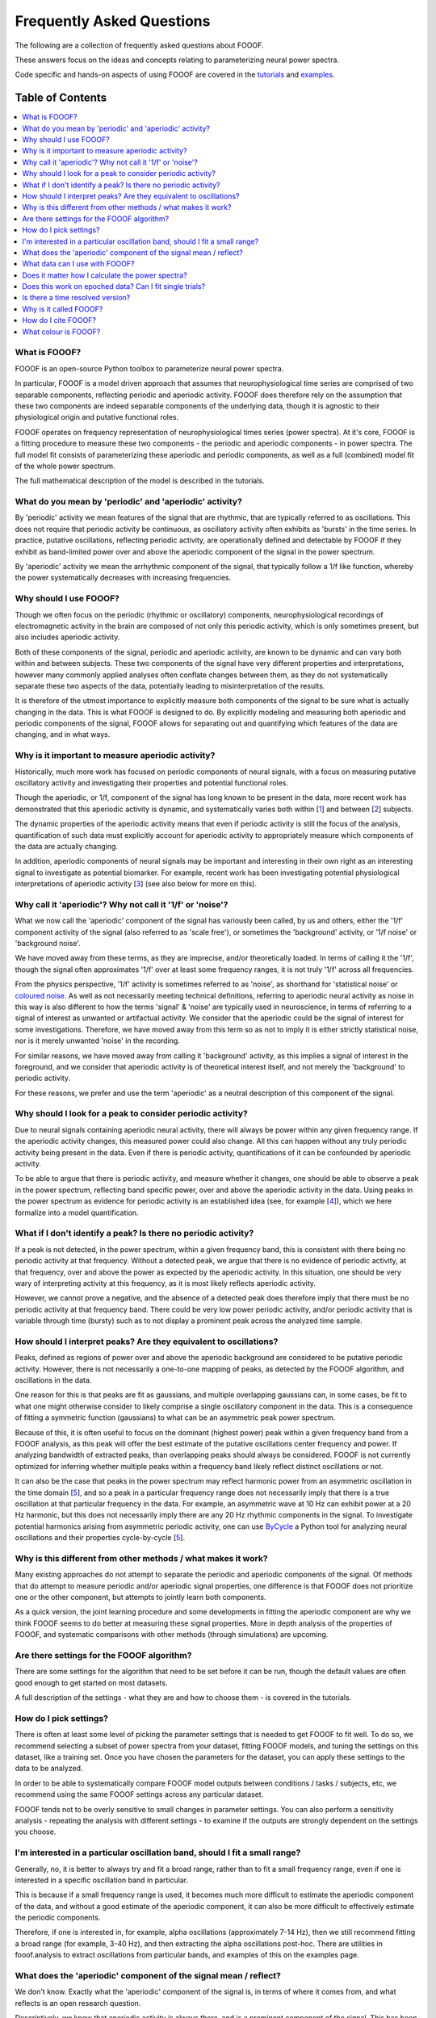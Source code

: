 Frequently Asked Questions
==========================

The following are a collection of frequently asked questions about FOOOF.

These answers focus on the ideas and concepts relating to parameterizing neural power spectra.

Code specific and hands-on aspects of using FOOOF are covered in the
`tutorials <https://fooof-tools.github.io/fooof/auto_tutorials/index.html>`_ and
`examples <https://fooof-tools.github.io/fooof/auto_examples/index.html>`_.

Table of Contents
-----------------
.. contents::
   :local:
   :backlinks: none

What is FOOOF?
~~~~~~~~~~~~~~

FOOOF is an open-source Python toolbox to parameterize neural power spectra.

In particular, FOOOF is a model driven approach that assumes that neurophysiological time
series are comprised of two separable components, reflecting periodic and aperiodic activity.
FOOOF does therefore rely on the assumption that these two components are indeed separable
components of the underlying data, though it is agnostic to their physiological origin and
putative functional roles.

FOOOF operates on frequency representation of neurophysiological times series (power spectra).
At it's core, FOOOF is a fitting procedure to measure these two components - the periodic and
aperiodic components - in power spectra. The full model fit consists of parameterizing these
aperiodic and periodic components, as well as a full (combined) model fit of the whole
power spectrum.

The full mathematical description of the model is described in the tutorials.

What do you mean by 'periodic' and 'aperiodic' activity?
~~~~~~~~~~~~~~~~~~~~~~~~~~~~~~~~~~~~~~~~~~~~~~~~~~~~~~~~

By 'periodic' activity we mean features of the signal that are rhythmic, that are typically
referred to as oscillations. This does not require that periodic activity be continuous,
as oscillatory activity often exhibits as 'bursts' in the time series. In practice, putative
oscillations, reflecting periodic activity, are operationally defined and detectable by FOOOF
if they exhibit as band-limited power over and above the aperiodic component of the signal
in the power spectrum.

By 'aperiodic' activity we mean the arrhythmic component of the signal, that typically follow
a 1/f like function, whereby the power systematically decreases with increasing frequencies.

Why should I use FOOOF?
~~~~~~~~~~~~~~~~~~~~~~~

Though we often focus on the periodic (rhythmic or oscillatory) components, neurophysiological
recordings of electromagnetic activity in the brain are composed of not only this periodic
activity, which is only sometimes present, but also includes aperiodic activity.

Both of these components of the signal, periodic and aperiodic activity, are known to be dynamic
and can vary both within and between subjects. These two components of the signal have very
different properties and interpretations, however many commonly applied analyses often
conflate changes between them, as they do not systematically separate these two aspects of
the data, potentially leading to misinterpretation of the results.

It is therefore of the utmost importance to explicitly measure both components of the signal
to be sure what is actually changing in the data. This is what FOOOF is designed to do.
By explicitly modeling and measuring both aperiodic and periodic components of the signal,
FOOOF allows for separating out and quantifying which features of the data are changing,
and in what ways.

Why is it important to measure aperiodic activity?
~~~~~~~~~~~~~~~~~~~~~~~~~~~~~~~~~~~~~~~~~~~~~~~~~~

Historically, much more work has focused on periodic components of neural signals,
with a focus on measuring putative oscillatory activity and investigating their
properties and potential functional roles.

Though the aperiodic, or 1/f, component of the signal has long known to be present
in the data, more recent work has demonstrated that this aperiodic activity is dynamic,
and systematically varies both within [1_] and between [2_] subjects.

The dynamic properties of the aperiodic activity means that even if periodic activity
is still the focus of the analysis, quantification of such data must explicitly account
for aperiodic activity to appropriately measure which components of the data are actually
changing.

In addition, aperiodic components of neural signals may be important and interesting
in their own right as an interesting signal to investigate as potential biomarker.
For example, recent work has been investigating potential physiological interpretations
of aperiodic activity [3_] (see also below for more on this).

Why call it 'aperiodic'? Why not call it '1/f' or 'noise'?
~~~~~~~~~~~~~~~~~~~~~~~~~~~~~~~~~~~~~~~~~~~~~~~~~~~~~~~~~~

What we now call the 'aperiodic' component of the signal has variously been called, by us and
others, either the '1/f' component activity of the signal (also referred to as 'scale free'),
or sometimes the 'background' activity, or '1/f noise' or 'background noise'.

We have moved away from these terms, as they are imprecise, and/or theoretically loaded. In
terms of calling it the '1/f', though the signal often approximates '1/f' over at least some
frequency ranges, it is not truly '1/f' across all frequencies.

From the physics perspective, '1/f' activity is sometimes referred to as 'noise',
as shorthand for 'statistical noise' or `coloured noise <https://en.wikipedia.org/wiki/Colors_of_noise>`_.
As well as not necessarily meeting technical definitions, referring to aperiodic neural activity
as noise in this way is also different to how the terms 'signal' & 'noise' are typically
used in neuroscience, in terms of referring to a signal of interest as unwanted or artifactual
activity. We consider that the aperiodic could be the signal of interest for some investigations.
Therefore, we have moved away from this term so as not to imply it is either strictly statistical
noise, nor is it merely unwanted 'noise' in the recording.

For similar reasons, we have moved away from calling it 'background' activity, as this implies
a signal of interest in the foreground, and we consider that aperiodic activity is of
theoretical interest itself, and not merely the 'background' to periodic activity.

For these reasons, we prefer and use the term 'aperiodic' as a neutral description
of this component of the signal.

Why should I look for a peak to consider periodic activity?
~~~~~~~~~~~~~~~~~~~~~~~~~~~~~~~~~~~~~~~~~~~~~~~~~~~~~~~~~~~

Due to neural signals containing aperiodic neural activity, there will always be power
within any given frequency range. If the aperiodic activity changes, this measured power
could also change. All this can happen without any truly periodic activity being present
in the data. Even if there is periodic activity, quantifications of it can be confounded
by aperiodic activity.

To be able to argue that there is periodic activity, and measure whether it changes, one
should be able to observe a peak in the power spectrum, reflecting band specific power, over
and above the aperiodic activity in the data. Using peaks in the power spectrum as evidence for
periodic activity is an established idea (see, for example [4_]), which we here formalize into
a model quantification.

What if I don't identify a peak? Is there no periodic activity?
~~~~~~~~~~~~~~~~~~~~~~~~~~~~~~~~~~~~~~~~~~~~~~~~~~~~~~~~~~~~~~~

If a peak is not detected, in the power spectrum, within a given frequency band, this is
consistent with there being no periodic activity at that frequency. Without a detected peak,
we argue that there is no evidence of periodic activity, at that frequency, over and
above the power as expected by the aperiodic activity. In this situation, one should be very
wary of interpreting activity at this frequency, as it is most likely reflects aperiodic
activity.

However, we cannot prove a negative, and the absence of a detected peak does
therefore imply that there must be no periodic activity at that frequency band. There could
be very low power periodic activity, and/or periodic activity that is variable through time
(bursty) such as to not display a prominent peak across the analyzed time sample.

How should I interpret peaks? Are they equivalent to oscillations?
~~~~~~~~~~~~~~~~~~~~~~~~~~~~~~~~~~~~~~~~~~~~~~~~~~~~~~~~~~~~~~~~~~

Peaks, defined as regions of power over and above the aperiodic background are considered
to be putative periodic activity. However, there is not necessarily a one-to-one mapping of
peaks, as detected by the FOOOF algorithm, and oscillations in the data.

One reason for this is that peaks are fit as gaussians, and multiple overlapping
gaussians can, in some cases, be fit to what one might otherwise consider to likely
comprise a single oscillatory component in the data. This is a consequence of fitting a
symmetric function (gaussians) to what can be an asymmetric peak power spectrum.

Because of this, it is often useful to focus on the dominant (highest power) peak within a
given frequency band from a FOOOF analysis, as this peak will offer the best estimate of
the putative oscillations center frequency and power. If analyzing bandwidth of extracted peaks,
than overlapping peaks should always be considered. FOOOF is not currently optimized for inferring
whether multiple peaks within a frequency band likely reflect distinct oscillations or not.

It can also be the case that peaks in the power spectrum may reflect harmonic power from an
asymmetric oscillation in the time domain [5_], and so a peak in a particular frequency range
does not necessarily imply that there is a true oscillation at that particular frequency in the data.
For example, an asymmetric wave at 10 Hz can exhibit power at a 20 Hz harmonic, but this does not
necessarily imply there are any 20 Hz rhythmic components in the signal. To investigate
potential harmonics arising from asymmetric periodic activity, one can use
`ByCycle <https://bycycle-tools.github.io/bycycle/>`_
a Python tool for analyzing neural oscillations and their properties cycle-by-cycle [5_].

Why is this different from other methods / what makes it work?
~~~~~~~~~~~~~~~~~~~~~~~~~~~~~~~~~~~~~~~~~~~~~~~~~~~~~~~~~~~~~~

Many existing approaches do not attempt to separate the periodic and aperiodic components of
the signal. Of methods that do attempt to measure periodic and/or aperiodic signal properties,
one difference is that FOOOF does not prioritize one or the other component, but attempts to
jointly learn both components.

As a quick version, the joint learning procedure and some developments in fitting the aperiodic
component are why we think FOOOF seems to do better at measuring these signal properties.
More in depth analysis of the properties of FOOOF, and systematic comparisons with other methods
(through simulations) are upcoming.

Are there settings for the FOOOF algorithm?
~~~~~~~~~~~~~~~~~~~~~~~~~~~~~~~~~~~~~~~~~~~

There are some settings for the algorithm that need to be set before it can be run, though the
default values are often good enough to get started on most datasets.

A full description of the settings - what they are and how to choose them -
is covered in the tutorials.

How do I pick settings?
~~~~~~~~~~~~~~~~~~~~~~~

There is often at least some level of picking the parameter settings that is needed to get
FOOOF to fit well. To do so, we recommend selecting a subset of power spectra from your
dataset, fitting FOOOF models, and tuning the settings on this dataset, like a training set.
Once you have chosen the parameters for the dataset, you can apply these settings to the
data to be analyzed.

In order to be able to systematically compare FOOOF model outputs between conditions / tasks
/ subjects, etc, we recommend using the same FOOOF settings across any particular dataset.

FOOOF tends not to be overly sensitive to small changes in parameter settings. You can also
perform a sensitivity analysis - repeating the analysis with different settings - to examine
if the outputs are strongly dependent on the settings you choose.

I'm interested in a particular oscillation band, should I fit a small range?
~~~~~~~~~~~~~~~~~~~~~~~~~~~~~~~~~~~~~~~~~~~~~~~~~~~~~~~~~~~~~~~~~~~~~~~~~~~~

Generally, no, it is better to always try and fit a broad range, rather than to fit a small
frequency range, even if one is interested in a specific oscillation band in particular.

This is because if a small frequency range is used, it becomes much more difficult to
estimate the aperiodic component of the data, and without a good estimate of the aperiodic
component, it can also be more difficult to effectively estimate the periodic components.

Therefore, if one is interested in, for example, alpha oscillations (approximately 7-14 Hz),
then we still recommend fitting a broad range (for example, 3-40 Hz), and then extracting the
alpha oscillations post-hoc. There are utilities in fooof.analysis to extract oscillations
from particular bands, and examples of this on the examples page.

What does the 'aperiodic' component of the signal mean / reflect?
~~~~~~~~~~~~~~~~~~~~~~~~~~~~~~~~~~~~~~~~~~~~~~~~~~~~~~~~~~~~~~~~~

We don't know. Exactly what the 'aperiodic' component of the signal is, in terms of where
it comes from, and what reflects is an open research question.

Descriptively, we know that aperiodic activity is always there, and is a prominent
component of the signal. This has been known for a long time, and there are many
hypotheses and ideas around about '1/f'-like and aperiodic properties of neural time series,
and what they might mean. Many of the ideas regarding the potential functional properties
of 1/f or 'scale-free' systems comes from work in physics and from the context of
dynamical systems [6_].

We, and others, also work on physiological models of where aperiodic activity might come
from. One such model, from the VoytekLab, explores the hypothesis that the
aperiodic properties of the local field potential arise from balanced activity in
excitatory and inhibitory activity (EI balance), and shows how changes in the aperiodic
properties of a signal can be predicted from changes in EI balance [3_].

What data can I use with FOOOF?
~~~~~~~~~~~~~~~~~~~~~~~~~~~~~~~

FOOOF operates on power spectra derived from electrophysiological or magnetophysiological
time series, that measure local field potential (LFP) data - in the broad sense, covering
intracranial LFP data, electroencephalography (EEG), magnetoencephalography (MEG), and
electrocorticography (ECoG) / intracranial EEG (iEEG).

FOOOF should work across all of these modalities, and is broadly agnostic to the details
of the data. However, data from different modalities may require different settings.

Does it matter how I calculate the power spectra?
~~~~~~~~~~~~~~~~~~~~~~~~~~~~~~~~~~~~~~~~~~~~~~~~~

For the most part, no, it does not matter exactly how you calculate power spectra that
you will fit with FOOOF. For example, using different methods to estimate the power
spectrum, such as Welch's or wavelet approaches, should all be fine.

Regardless of how you calculate them, the properties of the power spectra do matter somewhat
to FOOOF - for example, the better the frequency resolution the more resolution you will have
for estimating center frequencies and bandwidths of detected peaks, and the 'smoother'
the spectra, the better FOOOF will be able to fit.

Does this work on epoched data? Can I fit single trials?
~~~~~~~~~~~~~~~~~~~~~~~~~~~~~~~~~~~~~~~~~~~~~~~~~~~~~~~~

Yes, FOOOF can be used in task based analyses.

There are broadly two approaches you can take:

- Calculate FFT's or power spectra per trial, and average across all trials in a condition,
  to fit one FOOOF model per condition

  - This approach is better if you want to use FOOOF to characterize
    short time segments in a task design

- Calculate power spectra per trial, and fit FOOOF models per trial,
  analyzing the distribution of FOOOF outputs per condition

  - This approach can be used when you have relatively long time segments to fit.
    We currently recommend at least about 500 ms for using this approach, though
    it is somewhat dependent on the cleanliness of the data, and what aspects of
    the FOOOF outputs you want to analyze.

Ultimately these two approaches should converge to be the same, though depending on
the data and analysis goals, one or the other might be more appropriate.

Is there a time resolved version?
~~~~~~~~~~~~~~~~~~~~~~~~~~~~~~~~~

Since it operates on frequency representations (power spectra) FOOOF is not, by construction,
a time resolved method. However, similar to other frequency estimation approaches that are
used in a time-resolved manner, it can be applied in a sliding window fashion, which could
be used to estimate results analogous to a spectrogram. This functionality is not currently
directly included in FOOOF, but is a topic of ongoing work, and will hopefully be available soon.

Why is it called FOOOF?
~~~~~~~~~~~~~~~~~~~~~~~

FOOOF stands for "fitting oscillations & one-over f".

This was a working title for the project that stuck as the name of the code and the tool.
We have somewhat moved away from referring to the components that FOOOF fits in this way,
now preferring to talk about periodic and aperiodic activity. FOOOF therefore is something
of a legacy name, for a tool for parameterizing neural power spectra.

How do I cite FOOOF?
~~~~~~~~~~~~~~~~~~~~

If you use FOOOF for analyses, or reference it's approach, please cite the bioRxiv
`preprint <https://doi.org/10.1101/299859>`_.

What colour is FOOOF?
~~~~~~~~~~~~~~~~~~~~~

FOOOF is orange.

References
----------
- [1_] Podvalny et al (2017). A Unifying Principle Underlying the Extracellular Field Potential
  Spectral Responses in the Human Cortex. DOI: 10.1152/jn.00943.2014

.. _1 : https://doi.org/10.1152/jn.00943.2014

- [2_] Voytek et al (2015). Age-Related Changes in 1/f Neural Electrophysiological Noise.
  DOI: 10.1523/JNEUROSCI.2332-14.2015

.. _2 : https://doi.org/10.1523/JNEUROSCI.2332-14.2015

- [3_] Gao, Peterson & Voytek (2017). Inferring synaptic excitation/inhibition balance from field potentials.
  DOI: 10.1016/j.neuroimage.2017.06.078

.. _3 : https://doi.org/10.1016/j.neuroimage.2017.06.078

- [4_] Buzsaki, Logothetis & Singer (2013). Scaling Brain Size, Keeping Timing: Evolutionary Preservation
  of Brain Rhythms. DOI: 10.1016/j.neuron.2013.10.002

.. _4 : https://doi.org/10.1016/j.neuron.2013.10.002

- [5_] Cole & Voytek (2019). Cycle-by-cycle analysis of neural oscillations. DOI: 10.1152/jn.00273.2019

.. _5: https://doi.org/10.1152/jn.00273.2019

- [6_] He (2014). Scale-free Brain Activity: Past, Present and Future. DOI: 10.1016/j.tics.2014.04.003

.. _6 : https://doi.org/10.1016/j.tics.2014.04.003
